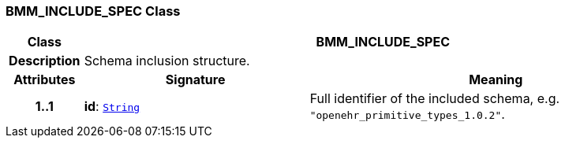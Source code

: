 === BMM_INCLUDE_SPEC Class

[cols="^1,3,5"]
|===
h|*Class*
2+^h|*BMM_INCLUDE_SPEC*

h|*Description*
2+a|Schema inclusion structure.

h|*Attributes*
^h|*Signature*
^h|*Meaning*

h|*1..1*
|*id*: `link:/releases/BASE/{lang_release}/foundation_types.html#_string_class[String^]`
a|Full identifier of the included schema, e.g. `"openehr_primitive_types_1.0.2"`.
|===
